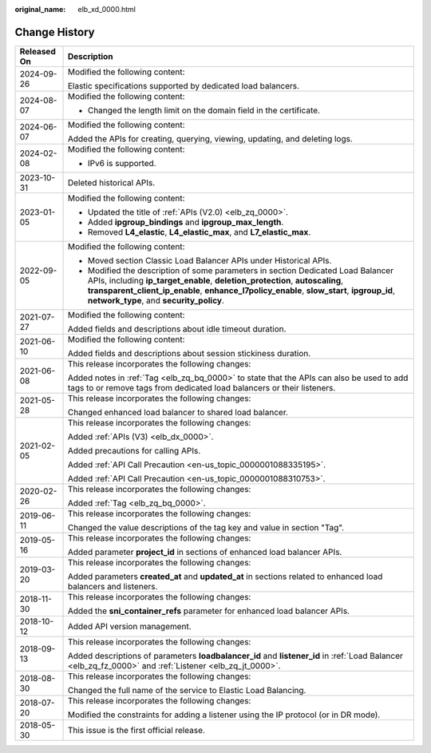 :original_name: elb_xd_0000.html

.. _elb_xd_0000:

Change History
==============

+-----------------------------------+-------------------------------------------------------------------------------------------------------------------------------------------------------------------------------------------------------------------------------------------------------------------------------------------------------------+
| Released On                       | Description                                                                                                                                                                                                                                                                                                 |
+===================================+=============================================================================================================================================================================================================================================================================================================+
| 2024-09-26                        | Modified the following content:                                                                                                                                                                                                                                                                             |
|                                   |                                                                                                                                                                                                                                                                                                             |
|                                   | Elastic specifications supported by dedicated load balancers.                                                                                                                                                                                                                                               |
+-----------------------------------+-------------------------------------------------------------------------------------------------------------------------------------------------------------------------------------------------------------------------------------------------------------------------------------------------------------+
| 2024-08-07                        | Modified the following content:                                                                                                                                                                                                                                                                             |
|                                   |                                                                                                                                                                                                                                                                                                             |
|                                   | -  Changed the length limit on the domain field in the certificate.                                                                                                                                                                                                                                         |
+-----------------------------------+-------------------------------------------------------------------------------------------------------------------------------------------------------------------------------------------------------------------------------------------------------------------------------------------------------------+
| 2024-06-07                        | Modified the following content:                                                                                                                                                                                                                                                                             |
|                                   |                                                                                                                                                                                                                                                                                                             |
|                                   | Added the APIs for creating, querying, viewing, updating, and deleting logs.                                                                                                                                                                                                                                |
+-----------------------------------+-------------------------------------------------------------------------------------------------------------------------------------------------------------------------------------------------------------------------------------------------------------------------------------------------------------+
| 2024-02-08                        | Modified the following content:                                                                                                                                                                                                                                                                             |
|                                   |                                                                                                                                                                                                                                                                                                             |
|                                   | -  IPv6 is supported.                                                                                                                                                                                                                                                                                       |
+-----------------------------------+-------------------------------------------------------------------------------------------------------------------------------------------------------------------------------------------------------------------------------------------------------------------------------------------------------------+
| 2023-10-31                        | Deleted historical APIs.                                                                                                                                                                                                                                                                                    |
+-----------------------------------+-------------------------------------------------------------------------------------------------------------------------------------------------------------------------------------------------------------------------------------------------------------------------------------------------------------+
| 2023-01-05                        | Modified the following content:                                                                                                                                                                                                                                                                             |
|                                   |                                                                                                                                                                                                                                                                                                             |
|                                   | -  Updated the title of :ref:`APIs (V2.0) <elb_zq_0000>`.                                                                                                                                                                                                                                                   |
|                                   | -  Added **ipgroup_bindings** and **ipgroup_max_length**.                                                                                                                                                                                                                                                   |
|                                   | -  Removed **L4_elastic**, **L4_elastic_max**, and **L7_elastic_max**.                                                                                                                                                                                                                                      |
+-----------------------------------+-------------------------------------------------------------------------------------------------------------------------------------------------------------------------------------------------------------------------------------------------------------------------------------------------------------+
| 2022-09-05                        | Modified the following content:                                                                                                                                                                                                                                                                             |
|                                   |                                                                                                                                                                                                                                                                                                             |
|                                   | -  Moved section Classic Load Balancer APIs under Historical APIs.                                                                                                                                                                                                                                          |
|                                   | -  Modified the description of some parameters in section Dedicated Load Balancer APIs, including **ip_target_enable**, **deletion_protection**, **autoscaling**, **transparent_client_ip_enable**, **enhance_l7policy_enable**, **slow_start**, **ipgroup_id**, **network_type**, and **security_policy**. |
+-----------------------------------+-------------------------------------------------------------------------------------------------------------------------------------------------------------------------------------------------------------------------------------------------------------------------------------------------------------+
| 2021-07-27                        | Modified the following content:                                                                                                                                                                                                                                                                             |
|                                   |                                                                                                                                                                                                                                                                                                             |
|                                   | Added fields and descriptions about idle timeout duration.                                                                                                                                                                                                                                                  |
+-----------------------------------+-------------------------------------------------------------------------------------------------------------------------------------------------------------------------------------------------------------------------------------------------------------------------------------------------------------+
| 2021-06-10                        | Modified the following content:                                                                                                                                                                                                                                                                             |
|                                   |                                                                                                                                                                                                                                                                                                             |
|                                   | Added fields and descriptions about session stickiness duration.                                                                                                                                                                                                                                            |
+-----------------------------------+-------------------------------------------------------------------------------------------------------------------------------------------------------------------------------------------------------------------------------------------------------------------------------------------------------------+
| 2021-06-08                        | This release incorporates the following changes:                                                                                                                                                                                                                                                            |
|                                   |                                                                                                                                                                                                                                                                                                             |
|                                   | Added notes in :ref:`Tag <elb_zq_bq_0000>` to state that the APIs can also be used to add tags to or remove tags from dedicated load balancers or their listeners.                                                                                                                                          |
+-----------------------------------+-------------------------------------------------------------------------------------------------------------------------------------------------------------------------------------------------------------------------------------------------------------------------------------------------------------+
| 2021-05-28                        | This release incorporates the following changes:                                                                                                                                                                                                                                                            |
|                                   |                                                                                                                                                                                                                                                                                                             |
|                                   | Changed enhanced load balancer to shared load balancer.                                                                                                                                                                                                                                                     |
+-----------------------------------+-------------------------------------------------------------------------------------------------------------------------------------------------------------------------------------------------------------------------------------------------------------------------------------------------------------+
| 2021-02-05                        | This release incorporates the following changes:                                                                                                                                                                                                                                                            |
|                                   |                                                                                                                                                                                                                                                                                                             |
|                                   | Added :ref:`APIs (V3) <elb_dx_0000>`.                                                                                                                                                                                                                                                                       |
|                                   |                                                                                                                                                                                                                                                                                                             |
|                                   | Added precautions for calling APIs.                                                                                                                                                                                                                                                                         |
|                                   |                                                                                                                                                                                                                                                                                                             |
|                                   | Added :ref:`API Call Precaution <en-us_topic_0000001088335195>`.                                                                                                                                                                                                                                            |
|                                   |                                                                                                                                                                                                                                                                                                             |
|                                   | Added :ref:`API Call Precaution <en-us_topic_0000001088310753>`.                                                                                                                                                                                                                                            |
+-----------------------------------+-------------------------------------------------------------------------------------------------------------------------------------------------------------------------------------------------------------------------------------------------------------------------------------------------------------+
| 2020-02-26                        | This release incorporates the following changes:                                                                                                                                                                                                                                                            |
|                                   |                                                                                                                                                                                                                                                                                                             |
|                                   | Added :ref:`Tag <elb_zq_bq_0000>`.                                                                                                                                                                                                                                                                          |
+-----------------------------------+-------------------------------------------------------------------------------------------------------------------------------------------------------------------------------------------------------------------------------------------------------------------------------------------------------------+
| 2019-06-11                        | This release incorporates the following changes:                                                                                                                                                                                                                                                            |
|                                   |                                                                                                                                                                                                                                                                                                             |
|                                   | Changed the value descriptions of the tag key and value in section "Tag".                                                                                                                                                                                                                                   |
+-----------------------------------+-------------------------------------------------------------------------------------------------------------------------------------------------------------------------------------------------------------------------------------------------------------------------------------------------------------+
| 2019-05-16                        | This release incorporates the following changes:                                                                                                                                                                                                                                                            |
|                                   |                                                                                                                                                                                                                                                                                                             |
|                                   | Added parameter **project_id** in sections of enhanced load balancer APIs.                                                                                                                                                                                                                                  |
+-----------------------------------+-------------------------------------------------------------------------------------------------------------------------------------------------------------------------------------------------------------------------------------------------------------------------------------------------------------+
| 2019-03-20                        | This release incorporates the following changes:                                                                                                                                                                                                                                                            |
|                                   |                                                                                                                                                                                                                                                                                                             |
|                                   | Added parameters **created_at** and **updated_at** in sections related to enhanced load balancers and listeners.                                                                                                                                                                                            |
+-----------------------------------+-------------------------------------------------------------------------------------------------------------------------------------------------------------------------------------------------------------------------------------------------------------------------------------------------------------+
| 2018-11-30                        | This release incorporates the following changes:                                                                                                                                                                                                                                                            |
|                                   |                                                                                                                                                                                                                                                                                                             |
|                                   | Added the **sni_container_refs** parameter for enhanced load balancer APIs.                                                                                                                                                                                                                                 |
+-----------------------------------+-------------------------------------------------------------------------------------------------------------------------------------------------------------------------------------------------------------------------------------------------------------------------------------------------------------+
| 2018-10-12                        | Added API version management.                                                                                                                                                                                                                                                                               |
+-----------------------------------+-------------------------------------------------------------------------------------------------------------------------------------------------------------------------------------------------------------------------------------------------------------------------------------------------------------+
| 2018-09-13                        | This release incorporates the following changes:                                                                                                                                                                                                                                                            |
|                                   |                                                                                                                                                                                                                                                                                                             |
|                                   | Added descriptions of parameters **loadbalancer_id** and **listener_id** in :ref:`Load Balancer <elb_zq_fz_0000>` and :ref:`Listener <elb_zq_jt_0000>`.                                                                                                                                                     |
+-----------------------------------+-------------------------------------------------------------------------------------------------------------------------------------------------------------------------------------------------------------------------------------------------------------------------------------------------------------+
| 2018-08-30                        | This release incorporates the following changes:                                                                                                                                                                                                                                                            |
|                                   |                                                                                                                                                                                                                                                                                                             |
|                                   | Changed the full name of the service to Elastic Load Balancing.                                                                                                                                                                                                                                             |
+-----------------------------------+-------------------------------------------------------------------------------------------------------------------------------------------------------------------------------------------------------------------------------------------------------------------------------------------------------------+
| 2018-07-20                        | This release incorporates the following changes:                                                                                                                                                                                                                                                            |
|                                   |                                                                                                                                                                                                                                                                                                             |
|                                   | Modified the constraints for adding a listener using the IP protocol (or in DR mode).                                                                                                                                                                                                                       |
+-----------------------------------+-------------------------------------------------------------------------------------------------------------------------------------------------------------------------------------------------------------------------------------------------------------------------------------------------------------+
| 2018-05-30                        | This issue is the first official release.                                                                                                                                                                                                                                                                   |
+-----------------------------------+-------------------------------------------------------------------------------------------------------------------------------------------------------------------------------------------------------------------------------------------------------------------------------------------------------------+
